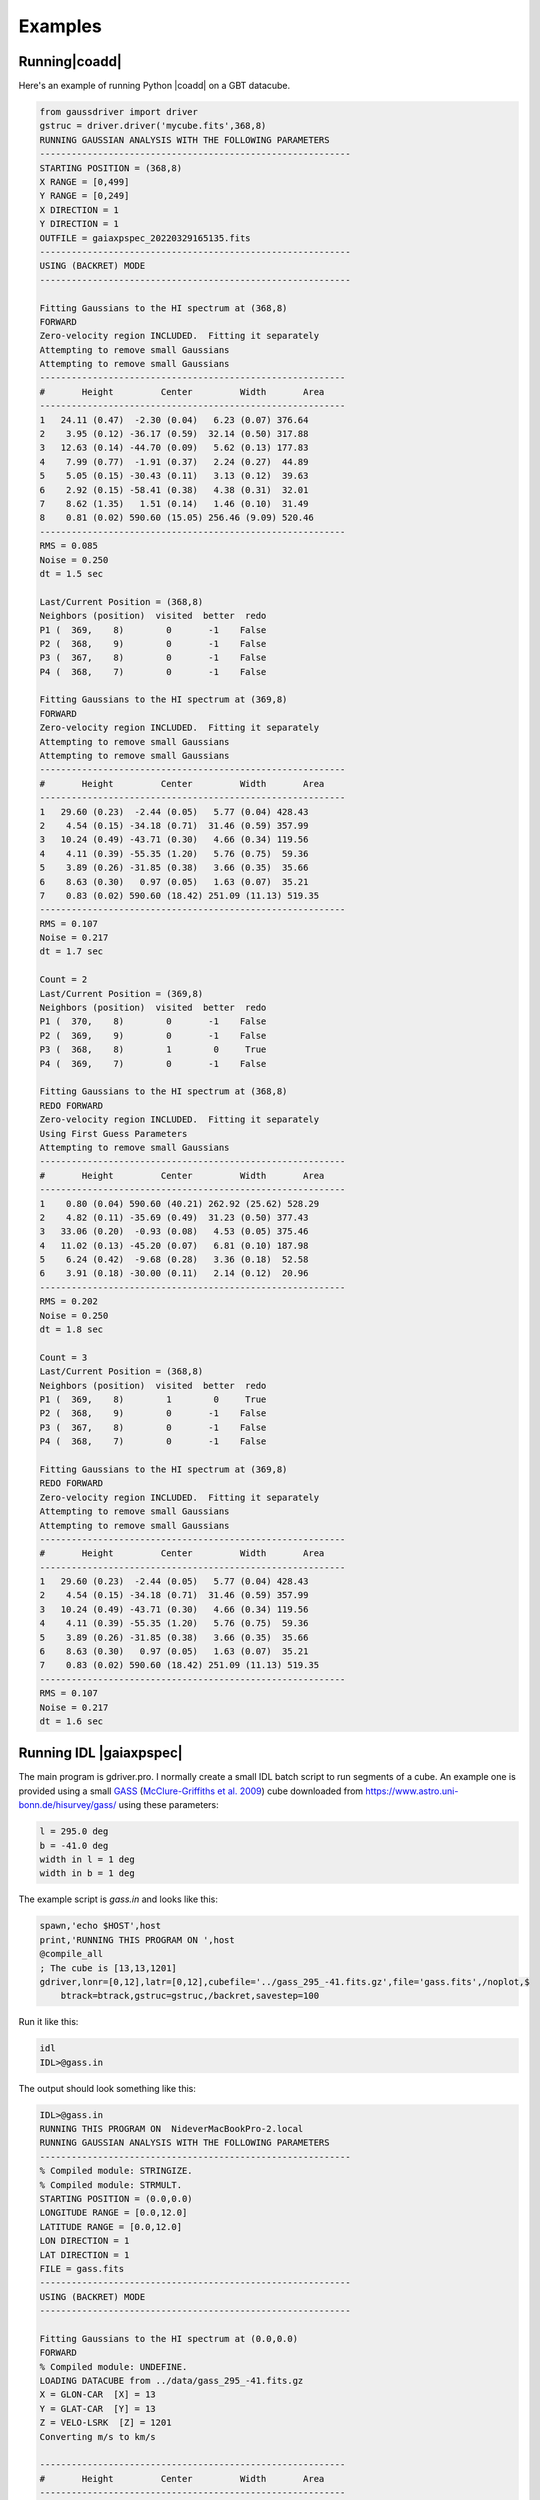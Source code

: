 ********
Examples
********


Running|coadd|
==============

Here's an example of running Python |coadd| on a GBT datacube.


.. code-block:: python

	from gaussdriver import driver
	gstruc = driver.driver('mycube.fits',368,8)                                                                                                                                        
	RUNNING GAUSSIAN ANALYSIS WITH THE FOLLOWING PARAMETERS
	-----------------------------------------------------------
	STARTING POSITION = (368,8)
	X RANGE = [0,499]
	Y RANGE = [0,249]
	X DIRECTION = 1
	Y DIRECTION = 1
	OUTFILE = gaiaxpspec_20220329165135.fits
	-----------------------------------------------------------
	USING (BACKRET) MODE
	-----------------------------------------------------------

	Fitting Gaussians to the HI spectrum at (368,8)
	FORWARD
	Zero-velocity region INCLUDED.  Fitting it separately
	Attempting to remove small Gaussians
	Attempting to remove small Gaussians
	----------------------------------------------------------
	#       Height         Center         Width       Area
	----------------------------------------------------------
	1   24.11 (0.47)  -2.30 (0.04)   6.23 (0.07) 376.64
	2    3.95 (0.12) -36.17 (0.59)  32.14 (0.50) 317.88
	3   12.63 (0.14) -44.70 (0.09)   5.62 (0.13) 177.83
	4    7.99 (0.77)  -1.91 (0.37)   2.24 (0.27)  44.89
	5    5.05 (0.15) -30.43 (0.11)   3.13 (0.12)  39.63
	6    2.92 (0.15) -58.41 (0.38)   4.38 (0.31)  32.01
	7    8.62 (1.35)   1.51 (0.14)   1.46 (0.10)  31.49
	8    0.81 (0.02) 590.60 (15.05) 256.46 (9.09) 520.46
	----------------------------------------------------------
	RMS = 0.085
	Noise = 0.250
	dt = 1.5 sec
	
	Last/Current Position = (368,8)
	Neighbors (position)  visited  better  redo
	P1 (  369,    8)        0       -1    False
	P2 (  368,    9)        0       -1    False
	P3 (  367,    8)        0       -1    False
	P4 (  368,    7)        0       -1    False
	
	Fitting Gaussians to the HI spectrum at (369,8)
	FORWARD
	Zero-velocity region INCLUDED.  Fitting it separately
	Attempting to remove small Gaussians
	Attempting to remove small Gaussians
	----------------------------------------------------------
	#       Height         Center         Width       Area
	----------------------------------------------------------
	1   29.60 (0.23)  -2.44 (0.05)   5.77 (0.04) 428.43
	2    4.54 (0.15) -34.18 (0.71)  31.46 (0.59) 357.99
	3   10.24 (0.49) -43.71 (0.30)   4.66 (0.34) 119.56
	4    4.11 (0.39) -55.35 (1.20)   5.76 (0.75)  59.36
	5    3.89 (0.26) -31.85 (0.38)   3.66 (0.35)  35.66
	6    8.63 (0.30)   0.97 (0.05)   1.63 (0.07)  35.21
	7    0.83 (0.02) 590.60 (18.42) 251.09 (11.13) 519.35
	----------------------------------------------------------
	RMS = 0.107
	Noise = 0.217
	dt = 1.7 sec
	
	Count = 2
	Last/Current Position = (369,8)
	Neighbors (position)  visited  better  redo
	P1 (  370,    8)        0       -1    False
	P2 (  369,    9)        0       -1    False
	P3 (  368,    8)        1        0     True
	P4 (  369,    7)        0       -1    False
	
	Fitting Gaussians to the HI spectrum at (368,8)
	REDO FORWARD
	Zero-velocity region INCLUDED.  Fitting it separately
	Using First Guess Parameters
	Attempting to remove small Gaussians
	----------------------------------------------------------
	#       Height         Center         Width       Area
	----------------------------------------------------------
	1    0.80 (0.04) 590.60 (40.21) 262.92 (25.62) 528.29
	2    4.82 (0.11) -35.69 (0.49)  31.23 (0.50) 377.43
	3   33.06 (0.20)  -0.93 (0.08)   4.53 (0.05) 375.46
	4   11.02 (0.13) -45.20 (0.07)   6.81 (0.10) 187.98
	5    6.24 (0.42)  -9.68 (0.28)   3.36 (0.18)  52.58
	6    3.91 (0.18) -30.00 (0.11)   2.14 (0.12)  20.96
	----------------------------------------------------------
	RMS = 0.202
	Noise = 0.250
	dt = 1.8 sec
	
	Count = 3
	Last/Current Position = (368,8)
	Neighbors (position)  visited  better  redo
	P1 (  369,    8)        1        0     True
	P2 (  368,    9)        0       -1    False
	P3 (  367,    8)        0       -1    False
	P4 (  368,    7)        0       -1    False
	
	Fitting Gaussians to the HI spectrum at (369,8)
	REDO FORWARD
	Zero-velocity region INCLUDED.  Fitting it separately
	Attempting to remove small Gaussians
	Attempting to remove small Gaussians
	----------------------------------------------------------
	#       Height         Center         Width       Area
	----------------------------------------------------------
	1   29.60 (0.23)  -2.44 (0.05)   5.77 (0.04) 428.43
	2    4.54 (0.15) -34.18 (0.71)  31.46 (0.59) 357.99
	3   10.24 (0.49) -43.71 (0.30)   4.66 (0.34) 119.56
	4    4.11 (0.39) -55.35 (1.20)   5.76 (0.75)  59.36
	5    3.89 (0.26) -31.85 (0.38)   3.66 (0.35)  35.66
	6    8.63 (0.30)   0.97 (0.05)   1.63 (0.07)  35.21
	7    0.83 (0.02) 590.60 (18.42) 251.09 (11.13) 519.35
	----------------------------------------------------------
	RMS = 0.107
	Noise = 0.217
	dt = 1.6 sec

	

Running IDL |gaiaxpspec|
=========================

The main program is gdriver.pro.  I normally create a small IDL batch script to run segments of a cube.  An example one is provided using a small `GASS <https://www.atnf.csiro.au/research/GASS/index.html>`_ (`McClure-Griffiths et al. 2009 <https://ui.adsabs.harvard.edu/abs/2009ApJS..181..398M>`_) cube downloaded from https://www.astro.uni-bonn.de/hisurvey/gass/ using these parameters:

.. code-block:: python
		
    l = 295.0 deg
    b = -41.0 deg
    width in l = 1 deg
    width in b = 1 deg


The example script is `gass.in` and looks like this:

.. code-block:: python
		
    spawn,'echo $HOST',host
    print,'RUNNING THIS PROGRAM ON ',host
    @compile_all
    ; The cube is [13,13,1201]
    gdriver,lonr=[0,12],latr=[0,12],cubefile='../gass_295_-41.fits.gz',file='gass.fits',/noplot,$
        btrack=btrack,gstruc=gstruc,/backret,savestep=100


Run it like this:

.. code-block:: bash
		
   idl
   IDL>@gass.in

The output should look something like this:

.. code-block:: python
		
   IDL>@gass.in
   RUNNING THIS PROGRAM ON  NideverMacBookPro-2.local
   RUNNING GAUSSIAN ANALYSIS WITH THE FOLLOWING PARAMETERS
   -----------------------------------------------------------
   % Compiled module: STRINGIZE.
   % Compiled module: STRMULT.
   STARTING POSITION = (0.0,0.0)
   LONGITUDE RANGE = [0.0,12.0]
   LATITUDE RANGE = [0.0,12.0]
   LON DIRECTION = 1
   LAT DIRECTION = 1
   FILE = gass.fits
   -----------------------------------------------------------
   USING (BACKRET) MODE
   -----------------------------------------------------------
   
   Fitting Gaussians to the HI spectrum at (0.0,0.0)
   FORWARD
   % Compiled module: UNDEFINE.
   LOADING DATACUBE from ../data/gass_295_-41.fits.gz
   X = GLON-CAR  [X] = 13
   Y = GLAT-CAR  [Y] = 13
   Z = VELO-LSRK  [Z] = 1201
   Converting m/s to km/s

   ----------------------------------------------------------
   #       Height         Center         Width       Area
   ----------------------------------------------------------
   1     2.60 ( 4.5)   -2.48 ( 4.4)   11.52 ( 5.5)   75.04
   2     5.12 (  18)   -1.84 (  26)    5.47 (  11)   70.11
   3     2.84 (  51)    9.51 (  63)    3.09 (  19)   21.96
   4     4.98 ( 8.8)   -2.82 (0.91)    1.52 (1.00)   18.98
   5     2.92 (  73)    7.42 ( 6.1)    1.96 (  11)   14.35
   6     2.08 (  25)    1.56 ( 5.8)    1.75 ( 7.6)    9.15
   7     5.98 (0.68)  172.13 ( 2.6)   22.14 ( 2.2)  332.19
   8     6.64 ( 4.6)  151.59 ( 3.1)    5.44 ( 2.8)   90.57
   9     5.05 ( 1.7)  181.76 (0.88)    5.04 ( 1.2)   63.82
   10     4.77 ( 4.6)  151.87 (0.66)    2.49 ( 1.2)   29.80
   11     3.26 ( 1.8)  180.39 (0.59)    1.98 (0.87)   16.17
   12     0.98 (0.39)  217.66 ( 2.5)    5.70 ( 2.8)   13.94
   13     1.93 ( 2.1)  139.48 (  10)    5.55 ( 5.5)   26.84
   ----------------------------------------------------------
   RMS = 0.0523
   Noise = 0.0490
   
   Count = 1
   Last/Current Position = (0.0,0.0)
   Neighbors (position)  visited  better  redo
   P1  (  1.0,  0.0)        -1      -1       0
   P2  (  0.0,  1.0)        -1      -1       0
   P3  (-----,-----)        -1      -1       0
   P4  (-----,-----)        -1      -1       0
   
   Fitting Gaussians to the HI spectrum at (1.0,0.0)
   FORWARD
   ----------------------------------------------------------
   #       Height         Center         Width       Area
   ----------------------------------------------------------
   1     2.86 ( 6.5)   -2.02 ( 4.0)   11.26 ( 6.3)   80.62
   2     4.85 (  22)   -2.07 (  32)    5.50 (  15)   66.80
   3     5.18 (  10)   -2.97 (0.67)    1.51 (0.92)   19.58
   4     2.55 (  37)    9.70 (  54)    2.96 (  18)   18.98
   5     2.85 (  66)    7.33 ( 5.7)    1.93 (  10)   13.79
   6     2.21 (  33)    1.63 ( 4.6)    1.83 ( 8.8)   10.13
   7     6.81 ( 2.7)  174.45 (  18)   16.71 (  19)  285.34
   8    13.49 (  14)  151.51 ( 3.2)    3.12 ( 1.6)  105.34
   9     4.08 (  14)  144.58 (  34)    8.42 (  17)   86.08
   10     5.31 ( 3.6)  181.15 ( 1.3)    4.50 ( 2.3)   59.94
   11     3.28 (  17)  157.44 (  15)    3.42 ( 8.4)   28.16
   12     1.22 ( 1.4)  216.15 (  13)    9.12 (  10)   27.79
   13     3.51 ( 2.8)  179.84 (0.71)    1.98 (1.00)   17.41
   14     0.28 (0.36)  116.95 (  51)   13.09 (  36)    9.31
   15     0.96 ( 6.2)  144.33 ( 5.5)    2.17 ( 6.4)    5.25
   16     0.49 ( 1.2)  217.88 ( 4.1)    2.93 ( 6.6)    3.62
   ----------------------------------------------------------
   RMS = 0.0514
   Noise = 0.0484

   Count = 2
   Last/Current Position = (1.0,0.0)
   Neighbors (position)  visited  better  redo
   P1  (  2.0,  0.0)        -1      -1       0
   P2  (  1.0,  1.0)        -1      -1       0
   P3  (  0.0,  0.0)        -1      -1       0
   P4  (-----,-----)        -1      -1       0
   
   Fitting Gaussians to the HI spectrum at (2.0,0.0)
   FORWARD
   ----------------------------------------------------------
   #       Height         Center         Width       Area
   ----------------------------------------------------------
   1     6.01 ( 6.9)   -0.69 ( 3.4)    9.19 ( 4.3)  138.55
   2     3.73 ( 6.8)   -1.50 ( 2.0)    3.80 ( 3.0)   35.56
   3     3.13 ( 2.9)    8.28 (0.90)    2.49 ( 1.3)   19.54
   4     3.54 ( 1.7)   -3.24 (0.39)    1.21 (0.56)   10.76
   5     0.19 (0.56)  -26.02 (  37)    6.72 (  26)    3.20
   6     7.28 (  12)  151.24 ( 5.8)   10.06 ( 6.5)  183.58
   7     7.18 ( 8.1)  178.36 ( 3.5)    7.51 ( 5.3)  135.15
   8     2.79 ( 8.1)  182.65 ( 100)   22.82 (  32)  159.41
   9     9.79 (  12)  152.97 ( 2.7)    3.89 ( 1.4)   95.51
   10     6.20 ( 4.1)  179.46 (0.47)    2.73 ( 1.0)   42.40
   11     5.85 (  13)  151.20 ( 1.3)    2.54 ( 1.7)   37.23
   12     0.34 (0.77)  112.58 (  50)   13.71 (  28)   11.60
   13     1.08 (0.70)  218.13 ( 2.4)    4.74 ( 3.4)   12.84
   14     1.15 ( 1.5)  185.70 ( 2.0)    1.74 ( 2.1)    5.03
   ----------------------------------------------------------
   RMS = 0.0572
   Noise = 0.0489


On my laptop the example datacube ran for 8 minutes.  The resulting file is called `gass.fits` and availabe in the `data/` directory, gzip-compressed.

Output catalog
==============

The final example catalog contains 1923 Gaussians.  This is what the columns in the output catalog look like.

.. code-block:: python
		
   LON             FLOAT           2.00000
   LAT             FLOAT           1.00000
   RMS             FLOAT         0.0505933
   NOISE           FLOAT         0.0490385
   PAR             FLOAT     Array[3]
   SIGPAR          FLOAT     Array[3]
   GLON            FLOAT           295.424
   GLAT            FLOAT          -41.4000

The columns are:

.. list-table:: Catalog Column Descriptions
   :widths: 25 50
   :header-rows: 1

   * - Column
     - Description
   * - LON
     - X position in the grid starting with 0
   * - LAT
     - Y position in the grid starting with 0
   * - RMS
     - RMS of the residuals
   * - NOISE
     - Noise level of the spectrum
   * - PAR
     - Gaussian parameters [height, center, sigma]
   * - SIGPAR
     - Uncertainties in PAR
   * - GLON
     - Galactic longitude (or RA) for this position
   * - GLAT
     - Galactic latitude (or DEC) for this position


Plotting the Results
-------------------

The repository includes a plotting routine called `ghess.pro` which is useful for general figures using the catalog of Gaussians.

Here's a simple figure just showing the total area of all the Gaussians in a given, essentially a column density map.

.. code-block:: python
		
   IDL>str = mrdfits('../data/gass.fits.gz',1)
   IDL>ghess,str,'lon','lat',dx=1,dy=1,/total,/log


.. |coldensmap| image:: coldens_map.png
  :width: 800
  :alt: Column Density Map

|coldensmap|

Now let's plot the velocity of the Gaussian versus one of the coordinates and color-coded by the total area.

.. code-block:: python
		
   IDL>ghess,str,'lon','cen',dx=1,dy=1,/total,/log


.. |cenlon| image:: cenlon.png
  :width: 800
  :alt: Velocity versus longitude

|cenlon|

And, finally, we can also plot the distribution of the other Gaussian parameters.  Height versus sigma width.

.. code-block:: python
		
   IDL>ghess,str,'sig','ht',dx=0.2,dy=0.2

   
.. |htsig| image:: htsig.png
  :width: 800
  :alt: Height versus Sigma

|htsig|
	
